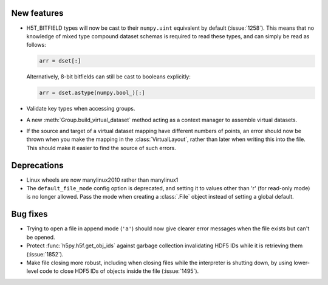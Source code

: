 New features
------------

* H5T_BITFIELD types will now be cast to their ``numpy.uint`` equivalent by default
  (:issue:`1258`). This means that no knowledge of mixed type compound dataset
  schemas is required to read these types, and can simply be read as follows:

  .. code::

     arr = dset[:]

  Alternatively, 8-bit bitfields can still be cast to booleans explicitly:

  .. code::

     arr = dset.astype(numpy.bool_)[:]
* Validate key types when accessing groups.
* A new :meth:`Group.build_virtual_dataset` method acting as a context manager
  to assemble virtual datasets.
* If the source and target of a virtual dataset mapping have different numbers
  of points, an error should now be thrown when you make the mapping in the
  :class:`VirtualLayout`, rather than later when writing this into the file.
  This should make it easier to find the source of such errors.

Deprecations
------------

* Linux wheels are now manylinux2010 rather than manylinux1
* The ``default_file_mode`` config option is deprecated, and setting it to
  values other than 'r' (for read-only mode) is no longer allowed. Pass the
  mode when creating a :class:`.File` object instead of setting a global
  default.

Bug fixes
---------

* Trying to open a file in append mode (``'a'``) should now give clearer
  error messages when the file exists but can't be opened.
* Protect :func:`h5py.h5f.get_obj_ids` against garbage collection invalidating
  HDF5 IDs while it is retrieving them (:issue:`1852`).
* Make file closing more robust, including when closing files while the
  interpreter is shutting down, by using lower-level code to close HDF5 IDs
  of objects inside the file (:issue:`1495`).

